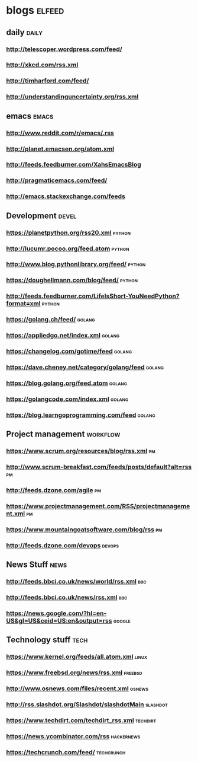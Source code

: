 * blogs                                                        :elfeed:
** daily                                                              :daily:
*** http://telescoper.wordpress.com/feed/
*** http://xkcd.com/rss.xml
*** http://timharford.com/feed/
*** http://understandinguncertainty.org/rss.xml

** emacs                                                        :emacs:
*** http://www.reddit.com/r/emacs/.rss
*** http://planet.emacsen.org/atom.xml
*** http://feeds.feedburner.com/XahsEmacsBlog
*** http://pragmaticemacs.com/feed/
*** [[http://emacs.stackexchange.com/feeds]]

** Development                                                        :devel:
*** [[https://planetpython.org/rss20.xml]]                               :python:
*** [[http://lucumr.pocoo.org/feed.atom]]                                :python:
*** [[http://www.blog.pythonlibrary.org/feed/]]                          :python:
*** [[https://doughellmann.com/blog/feed/]]                              :python:
*** [[http://feeds.feedburner.com/LifeIsShort-YouNeedPython?format=xml]] :python:
*** [[https://golang.ch/feed/]]                                          :golang:
*** [[https://appliedgo.net/index.xml]]                                  :golang:
*** [[https://changelog.com/gotime/feed]]                                :golang:
*** [[https://dave.cheney.net/category/golang/feed]]                     :golang:
*** [[https://blog.golang.org/feed.atom]]                                :golang:
*** [[https://golangcode.com/index.xml]]                                 :golang:
*** [[https://blog.learngoprogramming.com/feed]]                         :golang:

** Project management                                              :workflow:
*** [[https://www.scrum.org/resources/blog/rss.xml]]                         :pm:
*** [[http://www.scrum-breakfast.com/feeds/posts/default?alt=rss]]           :pm:
*** [[http://feeds.dzone.com/agile]]                                         :pm:
*** [[https://www.projectmanagement.com/RSS/projectmanagement.xml]]          :pm:
*** [[https://www.mountaingoatsoftware.com/blog/rss]]                        :pm:
*** [[http://feeds.dzone.com/devops]]                                    :devops:

** News Stuff                                                          :news:
*** [[http://feeds.bbci.co.uk/news/world/rss.xml]]                          :bbc:
*** [[http://feeds.bbci.co.uk/news/rss.xml]]                                :bbc:
*** [[https://news.google.com/?hl=en-US&gl=US&ceid=US:en&output=rss]]    :google:

** Technology stuff                                                    :tech:
*** [[https://www.kernel.org/feeds/all.atom.xml]]                         :linux:
*** [[https://www.freebsd.org/news/rss.xml]]                            :freebsd:
*** [[http://www.osnews.com/files/recent.xml]]                           :osnews:
*** [[http://rss.slashdot.org/Slashdot/slashdotMain]]                  :slashdot:
*** [[https://www.techdirt.com/techdirt_rss.xml]]                      :techdirt:
*** [[https://news.ycombinator.com/rss]]                             :hackernews:
*** [[https://techcrunch.com/feed/]]                                 :techcrunch:

